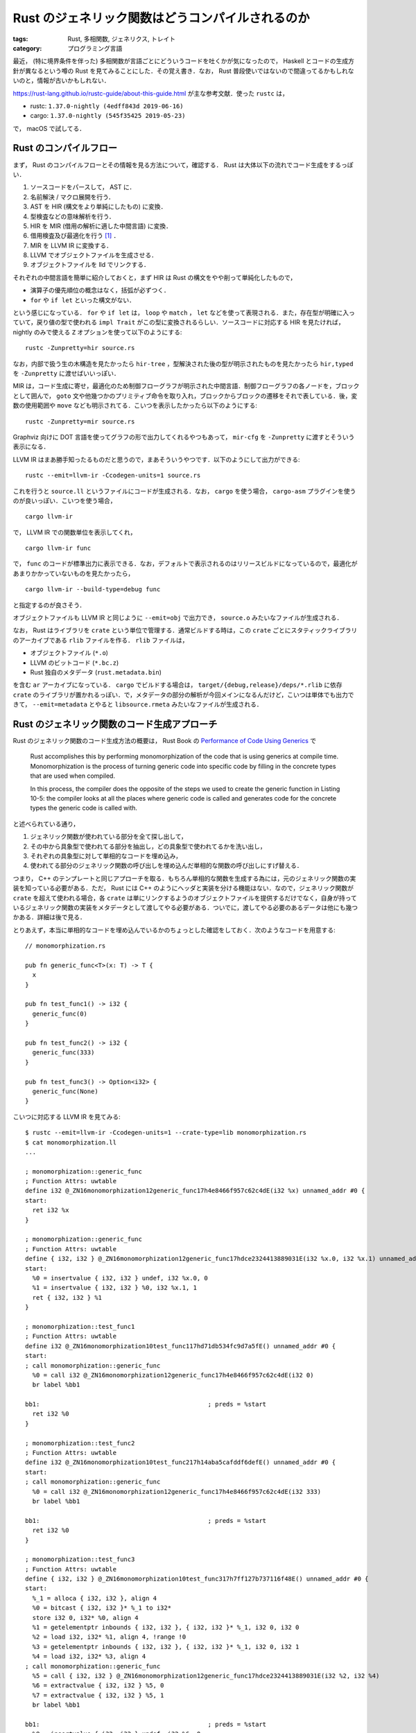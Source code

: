 Rust のジェネリック関数はどうコンパイルされるのか
=================================================

:tags: Rust, 多相関数, ジェネリクス, トレイト
:category: プログラミング言語

最近， (特に境界条件を伴った) 多相関数が言語ごとにどういうコードを吐くかが気になったので， Haskell とコードの生成方針が異なるという噂の Rust を見てみることにした．その覚え書き．なお， Rust 普段使いではないので間違ってるかもしれないのと，情報が古いかもしれない．

https://rust-lang.github.io/rustc-guide/about-this-guide.html が主な参考文献．使った ``rustc`` は，

* rustc: ``1.37.0-nightly (4edff843d 2019-06-16)``
* cargo: ``1.37.0-nightly (545f35425 2019-05-23)``

で， macOS で試してる．

Rust のコンパイルフロー
-----------------------

まず， Rust のコンパイルフローとその情報を見る方法について，確認する． Rust は大体以下の流れでコード生成をするっぽい．

1. ソースコードをパースして， AST に．
2. 名前解決 / マクロ展開を行う．
3. AST を HIR (構文をより単純にしたもの) に変換．
4. 型検査などの意味解析を行う．
5. HIR を MIR (借用の解析に適した中間言語) に変換．
6. 借用検査及び最適化を行う [#mir-based-borrow-check]_ ．
7. MIR を LLVM IR に変換する．
8. LLVM でオブジェクトファイルを生成させる．
9. オブジェクトファイルを lld でリンクする．

それぞれの中間言語を簡単に紹介しておくと，まず HIR は Rust の構文をやや削って単純化したもので，

* 演算子の優先順位の概念はなく，括弧が必ずつく．
* ``for`` や ``if let`` といった構文がない．

という感じになっている． ``for`` や ``if let`` は， ``loop`` や ``match`` ， ``let`` などを使って表現される．また，存在型が明確に入っていて，戻り値の型で使われる ``impl Trait`` がこの型に変換されるらしい．ソースコードに対応する HIR を見たければ， nightly のみで使える ``Z`` オプションを使って以下のようにする::

  rustc -Zunpretty=hir source.rs

なお，内部で扱う生の木構造を見たかったら ``hir-tree`` ，型解決された後の型が明示されたものを見たかったら ``hir,typed`` を ``-Zunpretty`` に渡せばいいっぽい．

MIR は，コード生成に寄せ，最適化のため制御フローグラフが明示された中間言語．制御フローグラフの各ノードを，ブロックとして囲んで， ``goto`` 文や他幾つかのプリミティブ命令を取り入れ，ブロックからブロックの遷移をそれで表している．後，変数の使用範囲や ``move`` なども明示されてる．こいつを表示したかったら以下のようにする::

  rustc -Zunpretty=mir source.rs

Graphviz 向けに DOT 言語を使ってグラフの形で出力してくれるやつもあって， ``mir-cfg`` を ``-Zunpretty`` に渡すとそういう表示になる．

LLVM IR はまあ勝手知ったるものだと思うので，まあそういうやつです．以下のようにして出力ができる::

  rustc --emit=llvm-ir -Ccodegen-units=1 source.rs

これを行うと ``source.ll`` というファイルにコードが生成される．なお， ``cargo`` を使う場合， ``cargo-asm`` プラグインを使うのが良いっぽい．こいつを使う場合， ::

  cargo llvm-ir

で， LLVM IR での関数単位を表示してくれ， ::

  cargo llvm-ir func

で， ``func`` のコードが標準出力に表示できる．なお，デフォルトで表示されるのはリリースビルドになっているので，最適化があまりかかっていないものを見たかったら， ::

  cargo llvm-ir --build-type=debug func

と指定するのが良さそう．

オブジェクトファイルも LLVM IR と同じように ``--emit=obj`` で出力でき， ``source.o`` みたいなファイルが生成される．

なお， Rust はライブラリを ``crate`` という単位で管理する．通常ビルドする時は，この ``crate`` ごとにスタティックライブラリのアーカイブである ``rlib`` ファイルを作る． ``rlib`` ファイルは，

* オブジェクトファイル (``*.o``)
* LLVM のビットコード (``*.bc.z``)
* Rust 独自のメタデータ (``rust.metadata.bin``)

を含む ``ar`` アーカイブになっている． ``cargo`` でビルドする場合は， ``target/{debug,release}/deps/*.rlib`` に依存 ``crate`` のライブラリが置かれるっぽい．で，メタデータの部分の解析が今回メインになるんだけど，こいつは単体でも出力できて， ``--emit=metadata`` とやると ``libsource.rmeta`` みたいなファイルが生成される．

Rust のジェネリック関数のコード生成アプローチ
---------------------------------------------

Rust のジェネリック関数のコード生成方法の概要は， Rust Book の `Performance of Code Using Generics <https://doc.rust-lang.org/1.35.0/book/ch10-01-syntax.html#performance-of-code-using-generics>`_ で

  Rust accomplishes this by performing monomorphization of the code that is using generics at compile time. Monomorphization is the process of turning generic code into specific code by filling in the concrete types that are used when compiled.

  In this process, the compiler does the opposite of the steps we used to create the generic function in Listing 10-5: the compiler looks at all the places where generic code is called and generates code for the concrete types the generic code is called with.

と述べられている通り，

1. ジェネリック関数が使われている部分を全て探し出して，
2. その中から具象型で使われてる部分を抽出し，どの具象型で使われてるかを洗い出し，
3. それぞれの具象型に対して単相的なコードを埋め込み，
4. 使われてる部分のジェネリック関数の呼び出しを埋め込んだ単相的な関数の呼び出しにすげ替える．

つまり， C++ のテンプレートと同じアプローチを取る．もちろん単相的な関数を生成する為には，元のジェネリック関数の実装を知っている必要がある．ただ， Rust には C++ のようにヘッダと実装を分ける機能はない．なので，ジェネリック関数が ``crate`` を超えて使われる場合，各 ``crate`` は単にリンクするようのオブジェクトファイルを提供するだけでなく，自身が持っているジェネリック関数の実装をメタデータとして渡してやる必要がある．ついでに，渡してやる必要のあるデータは他にも幾つかある．詳細は後で見る．

とりあえず，本当に単相的なコードを埋め込んでいるかのちょっとした確認をしておく．次のようなコードを用意する::

  // monomorphization.rs

  pub fn generic_func<T>(x: T) -> T {
    x
  }

  pub fn test_func1() -> i32 {
    generic_func(0)
  }

  pub fn test_func2() -> i32 {
    generic_func(333)
  }

  pub fn test_func3() -> Option<i32> {
    generic_func(None)
  }

こいつに対応する LLVM IR を見てみる::

  $ rustc --emit=llvm-ir -Ccodegen-units=1 --crate-type=lib monomorphization.rs
  $ cat monomorphization.ll
  ...

  ; monomorphization::generic_func
  ; Function Attrs: uwtable
  define i32 @_ZN16monomorphization12generic_func17h4e8466f957c62c4dE(i32 %x) unnamed_addr #0 {
  start:
    ret i32 %x
  }

  ; monomorphization::generic_func
  ; Function Attrs: uwtable
  define { i32, i32 } @_ZN16monomorphization12generic_func17hdce2324413889031E(i32 %x.0, i32 %x.1) unnamed_addr #0 {
  start:
    %0 = insertvalue { i32, i32 } undef, i32 %x.0, 0
    %1 = insertvalue { i32, i32 } %0, i32 %x.1, 1
    ret { i32, i32 } %1
  }

  ; monomorphization::test_func1
  ; Function Attrs: uwtable
  define i32 @_ZN16monomorphization10test_func117hd71db534fc9d7a5fE() unnamed_addr #0 {
  start:
  ; call monomorphization::generic_func
    %0 = call i32 @_ZN16monomorphization12generic_func17h4e8466f957c62c4dE(i32 0)
    br label %bb1

  bb1:                                              ; preds = %start
    ret i32 %0
  }

  ; monomorphization::test_func2
  ; Function Attrs: uwtable
  define i32 @_ZN16monomorphization10test_func217h14aba5cafddf6defE() unnamed_addr #0 {
  start:
  ; call monomorphization::generic_func
    %0 = call i32 @_ZN16monomorphization12generic_func17h4e8466f957c62c4dE(i32 333)
    br label %bb1

  bb1:                                              ; preds = %start
    ret i32 %0
  }

  ; monomorphization::test_func3
  ; Function Attrs: uwtable
  define { i32, i32 } @_ZN16monomorphization10test_func317h7ff127b737116f48E() unnamed_addr #0 {
  start:
    %_1 = alloca { i32, i32 }, align 4
    %0 = bitcast { i32, i32 }* %_1 to i32*
    store i32 0, i32* %0, align 4
    %1 = getelementptr inbounds { i32, i32 }, { i32, i32 }* %_1, i32 0, i32 0
    %2 = load i32, i32* %1, align 4, !range !0
    %3 = getelementptr inbounds { i32, i32 }, { i32, i32 }* %_1, i32 0, i32 1
    %4 = load i32, i32* %3, align 4
  ; call monomorphization::generic_func
    %5 = call { i32, i32 } @_ZN16monomorphization12generic_func17hdce2324413889031E(i32 %2, i32 %4)
    %6 = extractvalue { i32, i32 } %5, 0
    %7 = extractvalue { i32, i32 } %5, 1
    br label %bb1

  bb1:                                              ; preds = %start
    %8 = insertvalue { i32, i32 } undef, i32 %6, 0
    %9 = insertvalue { i32, i32 } %8, i32 %7, 1
    ret { i32, i32 } %9
  }

  ...

見ての通り， ``i32`` と ``Option<i32>`` 用にそれぞれ ``generic_func`` のコードが生成されていて， ``test_func1`` と ``test_func2`` は ``i32`` 用のを， ``test_func3`` は ``Option<i32>`` 用のを呼んでることが分かる．

メタデータの内容
----------------

メタデータは， Rust コンパイラの `rustc_metadata crate <https://github.com/rust-lang/rust/tree/4edff843dd219cf19a5fede6c78c7ce95402e1f5/src/librustc_metadata>`_ で取り扱っているっぽい．まだ，よく分かってない部分もあるんだけど，メタデータは大体以下のフォーマットになってるっぽい:

1. 最初の 7 byte はヘッダで， ``[0, 0, 0, 0, b'r', b'u', b's', b't', 0, 0, 0]`` (``0000 0000 7275 7374 0000 00``) 固定．
2. 次の 1 byte はフォーマットバージョンで，現状はバージョン 4 (``04``)
3. 次の 4 byte は，書き込んだバイト数が入っている．
4. 次はビルドに使った ``rustc`` のバージョンが， ``String`` をシリアライズした形で埋め込まれている．つまり，最初に文字列の長さ，次にその本体が続く感じ．ただし， ``usize`` 型の文字列の長さは， LEB128 エンコードされていて，短い文字列なら 1 byte で表現される．今回の環境では，

   ::

     2b72 7573 7463 2031 2e33 372e 302d 6e69  +rustc 1.37.0-ni
     6768 746c 7920 2834 6564 6666 3834 3364  ghtly (4edff843d
     2032 3031 392d 3036 2d31 3629            2019-06-16)

   となっていた． ``0x2b = 43`` なので合ってそう．

5. 次に `CrateRoot <https://github.com/rust-lang/rust/blob/4edff843dd219cf19a5fede6c78c7ce95402e1f5/src/librustc_metadata/schema.rs#L156>`_ をシリアライズしたものが，埋め込まれる．

メタデータのエンコードは次の関数を用いるっぽい:

.. code-block:: rust

  // https://github.com/rust-lang/rust/blob/4edff843dd219cf19a5fede6c78c7ce95402e1f5/src/librustc_metadata/encoder.rs#L1866
  pub fn encode_metadata<'tcx>(tcx: TyCtxt<'tcx>) -> EncodedMetadata { ... }

``TyCtxt`` は typing context と呼ばれてるけど，ぶっちゃけ色々入ってるやつ．多分 ``crate`` ごとに一つ用意されていて， ``crate`` の情報と型情報などが入っている． ``EncodedMetadata`` はメタデータがバイト列にエンコードされたものを表す型だけど，実体はただの ``Vec<u8>`` の newtype になっている:

.. code-block:: rust

  // https://github.com/rust-lang/rust/blob/4edff843dd219cf19a5fede6c78c7ce95402e1f5/src/librustc/middle/cstore.rs#L150
  pub struct EncodedMetadata {
      pub raw_data: Vec<u8>
  }

この関数の主要部分は ``ecx.encode_crate_root();`` で，ここで ``CrateRoot`` のシリアライズを行なっている．デコードは，次の部分でやるっぽい:

.. code-block:: rust

  // https://github.com/rust-lang/rust/blob/4edff843dd219cf19a5fede6c78c7ce95402e1f5/src/librustc_metadata/decoder.rs#L369
  impl<'tcx> MetadataBlob {
      pub fn is_compatible(&self) -> bool { ... }

      pub fn get_rustc_version(&self) -> String { ... }

      pub fn get_root(&self) -> CrateRoot<'tcx> { ... }

      pub fn list_crate_metadata(&self,
                                out: &mut dyn io::Write) -> io::Result<()>
                                { ... }
  }

``MetadataBlob`` はメタデータのバイトフォーマットデータを表すデータ型で，やはり実体は ``u8`` 列のスライスになっている．ただ，こっちは高速化のため色々やってるっぽくて，その為の保証情報も付随してる．それぞれのメソッドは，

* ``is_compatible``: メタデータのヘッダとバージョンチェック
* ``get_rustc_version``: ``rustc`` のバージョンをデシリアライズして取得
* ``get_root``: ``CrateRoot`` をデシリアライズして取得
* ``list_crate_metadata``: ``get_root`` で取ってきた ``CrateRoot`` から，外部ファイルで依存している名前を一覧表示 [#list-crate-metadata-usecase]_ ．

という感じっぽい．で，肝心のどういう情報が載ってるかだけど，それは ``CrateRoot`` の定義を見れば良くて，フィールドの名前から推察する限り，以下の情報が入ってそう．

* ``crate`` の情報 (名前 / ターゲット / エディションなど)
* 外部やネイティブライブラリへの依存関係
* trait の実装やエクスポートしているシンボル情報
* ``entries_index``

で， ``entries_index`` が今回重要な情報で，こいつには `Entry <https://github.com/rust-lang/rust/blob/4edff843dd219cf19a5fede6c78c7ce95402e1f5/src/librustc_metadata/schema.rs#L211>`_ 要素が格納されている位置がたくさん詰め込まれている． ``Entry`` は以下の種類のデータを持っているっぽい:

.. code-block:: rust

  // https://github.com/rust-lang/rust/blob/4edff843dd219cf19a5fede6c78c7ce95402e1f5/src/librustc_metadata/schema.rs#L231
  pub enum EntryKind<'tcx> {
      Const(ConstQualif, Lazy<RenderedConst>),
      ImmStatic,
      MutStatic,
      ForeignImmStatic,
      ForeignMutStatic,
      ForeignMod,
      ForeignType,
      GlobalAsm,
      Type,
      TypeParam,
      ConstParam,
      Existential,
      Enum(ReprOptions),
      Field,
      Variant(Lazy<VariantData<'tcx>>),
      Struct(Lazy<VariantData<'tcx>>, ReprOptions),
      Union(Lazy<VariantData<'tcx>>, ReprOptions),
      Fn(Lazy<FnData<'tcx>>),
      ForeignFn(Lazy<FnData<'tcx>>),
      Mod(Lazy<ModData>),
      MacroDef(Lazy<MacroDef>),
      Closure(Lazy<ClosureData<'tcx>>),
      Generator(Lazy<GeneratorData<'tcx>>),
      Trait(Lazy<TraitData<'tcx>>),
      Impl(Lazy<ImplData<'tcx>>),
      Method(Lazy<MethodData<'tcx>>),
      AssocType(AssocContainer),
      AssocExistential(AssocContainer),
      AssocConst(AssocContainer, ConstQualif, Lazy<RenderedConst>),
      TraitAlias(Lazy<TraitAliasData<'tcx>>),
  }

で，全種類において，可視性 / 属性 / 安定性情報や，型情報 / ジェネリクス / 境界条件の情報，本体の MIR コードなどが入っているっぽい．

メタデータの MIR を確認する
---------------------------

``rustc`` の nightly 版には， ``rustc_private`` という feature が用意されていて，それを使うと ``rustc`` 内の crate を使える．それを使えば何とかなると思ったんだけど，なんか色々辛くて，コンパイラに直接コードを埋め込むことにした．

``rustc`` のコンパイラ本体コードは， `rustc_driver crate <https://github.com/rust-lang/rust/tree/4edff843dd219cf19a5fede6c78c7ce95402e1f5/src/librustc_driver>`_ で扱っているっぽい．ここの `run_compiler <https://github.com/rust-lang/rust/blob/4edff843dd219cf19a5fede6c78c7ce95402e1f5/src/librustc_driver/lib.rs#L124>`_ に次のコードを追加する:

.. code-block:: rust

  ...

  use rustc::hir::def_id::DefIndex;
  use rustc::hir::def::DefKind;
  use rustc_mir::util::pretty::write_basic_block;

  ...

  if sess.opts.debugging_opts.save_analysis {
      mem::drop(compiler.expansion()?.take());
  }

  // inspect crate metadata code
  //----------------------------------------
  compiler.cstore().iter_crate_data(|_, cmeta| {
      let crate_name_str = String::from(cmeta.name.as_str().get());
      let target_crate_name_prefix = "monomorphization_";
      if crate_name_str.starts_with(target_crate_name_prefix) {
          let idx_num: u32 = crate_name_str[target_crate_name_prefix.len()..]
              .parse().unwrap()
              ;
          let def_index = DefIndex::from(idx_num);

          let entry_name = cmeta.item_name(def_index).as_str();

          if let Some(DefKind::Fn) = cmeta.def_kind(def_index) {
              compiler.global_ctxt().unwrap().peek_mut().enter(|tcx| {
                  println!("{}: {}", entry_name, cmeta.fn_sig(def_index, tcx));

                  if let Some(body) = cmeta.maybe_get_optimized_mir(tcx, def_index) {
                      for block in body.basic_blocks().indices() {
                          write_basic_block(tcx, block, &body, &mut |_, _| Ok(()), &mut io::stdout()).unwrap();
                          if block.index() + 1 != body.basic_blocks().len() {
                              println!("");
                          }
                      }
                  } else {
                      println!("Cannot found MIR body.");
                  }

              });
          } else {
              println!("{}: This entry is not function.", entry_name);
          }
      }
  });
  //----------------------------------------

  compiler.ongoing_codegen()?;

``compiler.cstore()`` は ``CrateStore`` データが入っており，こいつに crate のメタデータが詰め込まれている．こいつから

1. 中身のクレートをそれぞれ見て，名前が ``monomorphization_[0-9]*`` となっているものを引っ張ってくる．
2. 後ろに付いている番号を ``Entry`` のインデックスとして，メタデータからそのエントリの情報をもらってくる．
3. エントリの中身を表示する．

ということをする．ただ， ``Entry`` 自体はパブリックに使えないデータになっていて， ``EntryKind`` も同様なので直接は扱えない．で， ``EntryKind`` に相当するパブリックなデータ型があり，それが ``DefKind`` ．一回こいつでエントリの種別を取得し，関数ならその関数の型シグネチャと MIR コードを表示する．ただこいつらの取得には ``TyCtxt`` が必要になる．こいつはスレッドローカルストレージに格納されていて，取り出すときは色々面倒な操作が必要になる．それを取り出してるのが，  ``compiler.global_ctxt().unwrap().peek_mut().enter(|tcx| { ... })`` の部分．後， MIR は制御フローグラフのノード (ブロック) の塊になっているので，そいつをいい感じに表示するためのコードも入れてる．ただ，このコードはこれだけでは動かなくって， `CrateStore.iter_crate_data <https://github.com/rust-lang/rust/blob/4edff843dd219cf19a5fede6c78c7ce95402e1f5/src/librustc_metadata/cstore.rs#L135>`_ と `write_basic_block <https://github.com/rust-lang/rust/blob/4edff843dd219cf19a5fede6c78c7ce95402e1f5/src/librustc_mir/util/pretty.rs#L302>`_ が必要になるためこいつをパブリックにした:

.. code-block:: diff

  // https://github.com/rust-lang/rust/blob/4edff843dd219cf19a5fede6c78c7ce95402e1f5/src/librustc_metadata/cstore.rs#L135
  - pub(super) fn iter_crate_data<I>(&self, mut i: I)
  + pub fn iter_crate_data<I>(&self, mut i: I)

  // https://github.com/rust-lang/rust/blob/4edff843dd219cf19a5fede6c78c7ce95402e1f5/src/librustc_mir/util/mod.rs#L13
  - pub(super) mod pretty
  + pub mod pretty

で，このコードを埋め込んで ``rustc`` をコンパイルする． https://rust-lang.github.io/rustc-guide/how-to-build-and-run.html の通りに，

::

  cp config.toml.example config.toml
  sed -ie 's/#debug = false/debug = true/' config.toml
  ./x.py build

みたいなことをすればいい．なお，実際に使った ``config.toml`` は以下の感じ:

.. code-block:: diff

  --- config.toml.example
  +++ config.toml
  @@ -27,7 +27,7 @@
   #release-debuginfo = false

   # Indicates whether the LLVM assertions are enabled or not
  -#assertions = false
  +assertions = true

   # Indicates whether ccache is used when building LLVM
   #ccache = false
  @@ -136,7 +136,7 @@
   # Flag to specify whether any documentation is built. If false, rustdoc and
   # friends will still be compiled but they will not be used to generate any
   # documentation.
  -#docs = true
  +docs = false

   # Indicate whether the compiler should be documented in addition to the standard
   # library and facade crates.
  @@ -263,7 +263,7 @@
   # Note: the slowness of the non optimized compiler compiling itself usually
   #       outweighs the time gains in not doing optimizations, therefore a
   #       full bootstrap takes much more time with `optimize` set to false.
  -#optimize = true
  +optimize = true

   # Indicates that the build should be configured for debugging Rust. A
   # `debug`-enabled compiler and standard library will be somewhat
  @@ -286,7 +286,7 @@
   #       "maximally debuggable" environment (notably libstd) takes
   #       hours to build.
   #
  -#debug = false
  +debug = true

   # Number of codegen units to use for each compiler invocation. A value of 0
   # means "the number of cores on this machine", and 1+ is passed through to the
  @@ -324,10 +324,10 @@
   #debuginfo-level-tests = 0

   # Whether or not `panic!`s generate backtraces (RUST_BACKTRACE)
  -#backtrace = true
  +backtrace = true

   # Whether to always use incremental compilation when building rustc
  -#incremental = false
  +incremental = true

   # Build a multi-threaded rustc
   #parallel-compiler = false
  @@ -340,7 +340,7 @@
   # The "channel" for the Rust build to produce. The stable/beta channels only
   # allow using stable features, whereas the nightly and dev channels allow using
   # nightly features
  -#channel = "dev"
  +channel = "dev"

   # By default the `rustc` executable is built with `-Wl,-rpath` flags on Unix
   # platforms to ensure that the compiler is usable by default from the build
  @@ -353,12 +353,12 @@
   #verbose-tests = false

   # Flag indicating whether tests are compiled with optimizations (the -O flag).
  -#optimize-tests = true
  +optimize-tests = false

   # Flag indicating whether codegen tests will be run or not. If you get an error
   # saying that the FileCheck executable is missing, you may want to disable this.
   # Also see the target's llvm-filecheck option.
  -#codegen-tests = true
  +codegen-tests = false

   # Flag indicating whether git info will be retrieved from .git automatically.
   # Having the git information can cause a lot of rebuilds during development.
  @@ -408,7 +408,7 @@
   #deny-warnings = true

   # Print backtrace on internal compiler errors during bootstrap
  -#backtrace-on-ice = false
  +backtrace-on-ice = true

   # Whether to verify generated LLVM IR
   #verify-llvm-ir = false

なお， ``rustup`` でこのビルドしたコンパイラを，次のように登録できるらしい::

  rustup toolchain link local-build build/x86_64*/stage2

便利だ．後は使いたいディレクトリで ``rustup override set local-build`` とかすればいい．で，まず ``hir-tree`` からみたいエントリのインデックスを特定する::

  $ rustc -Zunpretty=hir-tree monomorphization.rs
  ...
          HirId {
              owner: DefIndex(12),
              local_id: 0,
          }: Item {
              ident: generic_func#0,
              hir_id: HirId {
                  owner: DefIndex(12),
                  local_id: 0,
              },
              attrs: [],
              node: Fn(
                  FnDecl {
                      inputs: [
                          type(T),
                      ],
                      output: Return(
                          type(T),
                      ),
                      c_variadic: false,
                      implicit_self: None,
                  },
  ...

``generic_func`` は 12 番っぽい．この番号を元に次のようにして，メタデータを見る::

  $ rustc --crate-type=lib --crate-name=monomorphization_12 monomorphization.rs
  $ cat > main.rs
  extern crate monomorphization_12;

  fn main() {
    println!("{:?}", monomorphization_12::generic_func(0));
  }
  $ rustc -L . main.rs
  generic_func: fn(T) -> T
    bb0: {
        _0 = move _1;                    // bb0[0]: scope 0 at monomorphization.rs:4:3: 4:4
        return;                          // bb0[1]: scope 0 at monomorphization.rs:5:2: 5:2
    }

このコードが，元の ``monomorphization.rs`` の ``generic_func`` 関数の MIR コードと一致することは，以下のように確認できる::

  $ rustc --crate-type=lib -Zunpretty=mir monomorphization.rs
  ...

  fn  generic_func(_1: T) -> T {
      let mut _0: T;                       // return place in scope 0 at monomorphization.rs:3:33: 3:34

      bb0: {
          _0 = move _1;                    // bb0[0]: scope 0 at monomorphization.rs:4:3: 4:4
          return;                          // bb0[1]: scope 0 at monomorphization.rs:5:2: 5:2
      }
  }

  ...

境界条件を伴ったジェネリック関数
--------------------------------

トレイトの境界条件が付いた場合は，どのようなコードが生成されるかも見てみる．まず，次のコードを用意する:

.. code-block:: rust

  // trait_monomorphization.rs

  pub trait TestTrait {
    fn test_trait_func(self) -> Self;
  }

  pub fn generic_trait_func<T: TestTrait>(x: T) -> T {
    x.test_trait_func()
  }

  impl TestTrait for i32 {
    fn test_trait_func(self) -> Self {
      self
    }
  }

  impl TestTrait for Option<i32> {
    fn test_trait_func(self) -> Self {
      self
    }
  }

  pub fn test_func1() -> i32 {
    generic_trait_func(0)
  }

  pub fn test_func2() -> i32 {
    generic_trait_func(333)
  }

  pub fn test_func3() -> Option<i32> {
    generic_trait_func(None)
  }

こいつの， MIR コードは以下のようになる::

  $ rustc --crate-type lib -Zunpretty=mir trait_monomorphization.rs
  // WARNING: This output format is intended for human consumers only
  // and is subject to change without notice. Knock yourself out.
  fn  <impl at trait_monomorphization.rs:17:1: 21:2>::test_trait_func(_1: std::option::Option<i32>) -> std::option::Option<i32> {
      let mut _0: std::option::Option<i32>; // return place in scope 0 at trait_monomorphization.rs:18:31: 18:35

      bb0: {
          _0 = _1;                         // bb0[0]: scope 0 at trait_monomorphization.rs:19:5: 19:9
          return;                          // bb0[1]: scope 0 at trait_monomorphization.rs:20:4: 20:4
      }
  }

  fn  generic_trait_func(_1: T) -> T {
      let mut _0: T;                       // return place in scope 0 at trait_monomorphization.rs:7:50: 7:51
      let mut _2: T;                       // in scope 0 at trait_monomorphization.rs:8:3: 8:4

      bb0: {
          StorageLive(_2);                 // bb0[0]: scope 0 at trait_monomorphization.rs:8:3: 8:4
          _2 = move _1;                    // bb0[1]: scope 0 at trait_monomorphization.rs:8:3: 8:4
          _0 = const <T as TestTrait>::test_trait_func(move _2) -> bb1; // bb0[2]: scope 0 at trait_monomorphization.rs:8:3: 8:22
                                          // ty::Const
                                          // + ty: fn(T) -> T {<T as TestTrait>::test_trait_func}
                                          // + val: Scalar(<ZST>)
                                          // mir::Constant
                                          // + span: trait_monomorphization.rs:8:5: 8:20
                                          // + ty: fn(T) -> T {<T as TestTrait>::test_trait_func}
                                          // + literal: Const { ty: fn(T) -> T {<T as TestTrait>::test_trait_func}, val: Scalar(<ZST>) }
      }

      bb1: {
          StorageDead(_2);                 // bb1[0]: scope 0 at trait_monomorphization.rs:8:21: 8:22
          return;                          // bb1[1]: scope 0 at trait_monomorphization.rs:9:2: 9:2
      }
  }

  fn  <impl at trait_monomorphization.rs:11:1: 15:2>::test_trait_func(_1: i32) -> i32 {
      let mut _0: i32;                     // return place in scope 0 at trait_monomorphization.rs:12:31: 12:35

      bb0: {
          _0 = _1;                         // bb0[0]: scope 0 at trait_monomorphization.rs:13:5: 13:9
          return;                          // bb0[1]: scope 0 at trait_monomorphization.rs:14:4: 14:4
      }
  }

  fn  test_func1() -> i32 {
      let mut _0: i32;                     // return place in scope 0 at trait_monomorphization.rs:23:24: 23:27

      bb0: {
          _0 = const generic_trait_func::<i32>(const 0i32) -> bb1; // bb0[0]: scope 0 at trait_monomorphization.rs:24:3: 24:24
                                          // ty::Const
                                          // + ty: fn(i32) -> i32 {generic_trait_func::<i32>}
                                          // + val: Scalar(<ZST>)
                                          // mir::Constant
                                          // + span: trait_monomorphization.rs:24:3: 24:21
                                          // + ty: fn(i32) -> i32 {generic_trait_func::<i32>}
                                          // + literal: Const { ty: fn(i32) -> i32 {generic_trait_func::<i32>}, val: Scalar(<ZST>) }
                                          // ty::Const
                                          // + ty: i32
                                          // + val: Scalar(0x00000000)
                                          // mir::Constant
                                          // + span: trait_monomorphization.rs:24:22: 24:23
                                          // + ty: i32
                                          // + literal: Const { ty: i32, val: Scalar(0x00000000) }
      }

      bb1: {
          return;                          // bb1[0]: scope 0 at trait_monomorphization.rs:25:2: 25:2
      }
  }

  fn  test_func3() -> std::option::Option<i32> {
      let mut _0: std::option::Option<i32>; // return place in scope 0 at trait_monomorphization.rs:31:24: 31:35
      let mut _1: std::option::Option<i32>; // in scope 0 at trait_monomorphization.rs:32:22: 32:26

      bb0: {
          StorageLive(_1);                 // bb0[0]: scope 0 at trait_monomorphization.rs:32:22: 32:26
          discriminant(_1) = 0;            // bb0[1]: scope 0 at trait_monomorphization.rs:32:22: 32:26
          _0 = const generic_trait_func::<std::option::Option<i32>>(move _1) -> bb1; // bb0[2]: scope 0 at trait_monomorphization.rs:32:3: 32:27
                                          // ty::Const
                                          // + ty: fn(std::option::Option<i32>) -> std::option::Option<i32> {generic_trait_func::<std::option::Option<i32>>}
                                          // + val: Scalar(<ZST>)
                                          // mir::Constant
                                          // + span: trait_monomorphization.rs:32:3: 32:21
                                          // + ty: fn(std::option::Option<i32>) -> std::option::Option<i32> {generic_trait_func::<std::option::Option<i32>>}
                                          // + literal: Const { ty: fn(std::option::Option<i32>) -> std::option::Option<i32> {generic_trait_func::<std::option::Option<i32>>}, val: Scalar(<ZST>) }
      }

      bb1: {
          StorageDead(_1);                 // bb1[0]: scope 0 at trait_monomorphization.rs:32:26: 32:27
          return;                          // bb1[1]: scope 0 at trait_monomorphization.rs:33:2: 33:2
      }
  }

  fn  test_func2() -> i32 {
      let mut _0: i32;                     // return place in scope 0 at trait_monomorphization.rs:27:24: 27:27

      bb0: {
          _0 = const generic_trait_func::<i32>(const 333i32) -> bb1; // bb0[0]: scope 0 at trait_monomorphization.rs:28:3: 28:26
                                          // ty::Const
                                          // + ty: fn(i32) -> i32 {generic_trait_func::<i32>}
                                          // + val: Scalar(<ZST>)
                                          // mir::Constant
                                          // + span: trait_monomorphization.rs:28:3: 28:21
                                          // + ty: fn(i32) -> i32 {generic_trait_func::<i32>}
                                          // + literal: Const { ty: fn(i32) -> i32 {generic_trait_func::<i32>}, val: Scalar(<ZST>) }
                                          // ty::Const
                                          // + ty: i32
                                          // + val: Scalar(0x0000014d)
                                          // mir::Constant
                                          // + span: trait_monomorphization.rs:28:22: 28:25
                                          // + ty: i32
                                          // + literal: Const { ty: i32, val: Scalar(0x0000014d) }
      }

      bb1: {
          return;                          // bb1[0]: scope 0 at trait_monomorphization.rs:29:2: 29:2
      }
  }

トレイトのメソッド呼び出しが， ``<T as Trait>::method`` みたいな形に変わり，境界条件はなくなっている． LLVM IR も見てみる::

  $ rustc --crate-type=lib --emit=llvm-ir trait_monomorphization.rs
  $ cat trait_monomorphization.ll
  ...

  ; trait_monomorphization::generic_trait_func
  ; Function Attrs: uwtable
  define { i32, i32 } @_ZN22trait_monomorphization18generic_trait_func17h2353f770a11f3463E(i32 %x.0, i32 %x.1) unnamed_addr #0 {
  start:
  ; call <core::option::Option<i32> as trait_monomorphization::TestTrait>::test_trait_func
    %0 = call { i32, i32 } @"_ZN85_$LT$core..option..Option$LT$i32$GT$$u20$as$u20$trait_monomorphization..TestTrait$GT$15test_trait_func17h91469f85fa74f82cE"(i32 %x.0, i32 %x.1)
    %1 = extractvalue { i32, i32 } %0, 0
    %2 = extractvalue { i32, i32 } %0, 1
    br label %bb1

  bb1:                                              ; preds = %start
    %3 = insertvalue { i32, i32 } undef, i32 %1, 0
    %4 = insertvalue { i32, i32 } %3, i32 %2, 1
    ret { i32, i32 } %4
  }

  ; trait_monomorphization::generic_trait_func
  ; Function Attrs: uwtable
  define i32 @_ZN22trait_monomorphization18generic_trait_func17h888a1bef68f0d18bE(i32 %x) unnamed_addr #0 {
  start:
  ; call <i32 as trait_monomorphization::TestTrait>::test_trait_func
    %0 = call i32 @"_ZN57_$LT$i32$u20$as$u20$trait_monomorphization..TestTrait$GT$15test_trait_func17hc700a3de885bafa4E"(i32 %x)
    br label %bb1

  bb1:                                              ; preds = %start
    ret i32 %0
  }

  ; <i32 as trait_monomorphization::TestTrait>::test_trait_func
  ; Function Attrs: uwtable
  define i32 @"_ZN57_$LT$i32$u20$as$u20$trait_monomorphization..TestTrait$GT$15test_trait_func17hc700a3de885bafa4E"(i32 %self) unnamed_addr #0 {
  start:
    ret i32 %self
  }

  ; <core::option::Option<i32> as trait_monomorphization::TestTrait>::test_trait_func
  ; Function Attrs: uwtable
  define { i32, i32 } @"_ZN85_$LT$core..option..Option$LT$i32$GT$$u20$as$u20$trait_monomorphization..TestTrait$GT$15test_trait_func17h91469f85fa74f82cE"(i32 %self.0, i32 %self.1) unnamed_addr #0 {
  start:
    %0 = insertvalue { i32, i32 } undef, i32 %self.0, 0
    %1 = insertvalue { i32, i32 } %0, i32 %self.1, 1
    ret { i32, i32 } %1
  }

  ; trait_monomorphization::test_func1
  ; Function Attrs: uwtable
  define i32 @_ZN22trait_monomorphization10test_func117h34f6be1b1f5ee768E() unnamed_addr #0 {
  start:
  ; call trait_monomorphization::generic_trait_func
    %0 = call i32 @_ZN22trait_monomorphization18generic_trait_func17h888a1bef68f0d18bE(i32 0)
    br label %bb1

  bb1:                                              ; preds = %start
    ret i32 %0
  }

  ; trait_monomorphization::test_func2
  ; Function Attrs: uwtable
  define i32 @_ZN22trait_monomorphization10test_func217h4d629592fd7a0d2cE() unnamed_addr #0 {
  start:
  ; call trait_monomorphization::generic_trait_func
    %0 = call i32 @_ZN22trait_monomorphization18generic_trait_func17h888a1bef68f0d18bE(i32 333)
    br label %bb1

  bb1:                                              ; preds = %start
    ret i32 %0
  }

  ; trait_monomorphization::test_func3
  ; Function Attrs: uwtable
  define { i32, i32 } @_ZN22trait_monomorphization10test_func317ha2174098ce8095a3E() unnamed_addr #0 {
  start:
    %_1 = alloca { i32, i32 }, align 4
    %0 = bitcast { i32, i32 }* %_1 to i32*
    store i32 0, i32* %0, align 4
    %1 = getelementptr inbounds { i32, i32 }, { i32, i32 }* %_1, i32 0, i32 0
    %2 = load i32, i32* %1, align 4, !range !0
    %3 = getelementptr inbounds { i32, i32 }, { i32, i32 }* %_1, i32 0, i32 1
    %4 = load i32, i32* %3, align 4
  ; call trait_monomorphization::generic_trait_func
    %5 = call { i32, i32 } @_ZN22trait_monomorphization18generic_trait_func17h2353f770a11f3463E(i32 %2, i32 %4)
    %6 = extractvalue { i32, i32 } %5, 0
    %7 = extractvalue { i32, i32 } %5, 1
    br label %bb1

  bb1:                                              ; preds = %start
    %8 = insertvalue { i32, i32 } undef, i32 %6, 0
    %9 = insertvalue { i32, i32 } %8, i32 %7, 1
    ret { i32, i32 } %9
  }

  ...

やはり，普通のジェネリック関数と同じで，型ごとに特殊化されたコードが生成され，メソッドの実装もそれぞれ埋め込まれるっぽい．なお，表示が同じになるのでやらないけど，メタデータに， ``generic_func`` の時と同じように ``generic_trait_func`` の MIR コードも埋め込まれる．

まとめ
------

というわけで， Rust のジェネリック関数は基本，関数が使われる場所を解析して，その場所の型ごとに特殊化したコードを生成しそれを使うようにする．ただ，パブリックなジェネリック関数はそのコード情報を crate に埋め込む必要があるので，メタデータに MIR コードとして入れておく．これはトレイトによる境界条件があっても変わらない，という感じっぽい．基本 C++ のテンプレートと同じで，ソース中にそのまま書ける感じかな．

``rustc`` の解読，辛かったけど，色々情報を手に入れた．結構 ``rustc`` で情報を見れるの良さそう．後， ``rustup`` をそのままビルドしたコードに使えるのもいいっすね．

.. [#mir-based-borrow-check] 元々は HIR で借用検査 (borrow check) を行なっていたっぽいが， Rust 2018 で入った NLL (non-lexical lifetime) の為に MIR でやるようにしたっぽい．
.. [#list-crate-metadata-usecase] 正直，何に使うかはよく分かってない．
